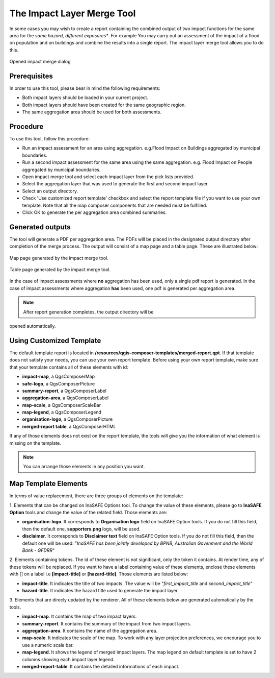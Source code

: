 .. _toolbar_impact_layer_merge_tool:

The Impact Layer Merge Tool
===========================

In some cases you may wish to create a report containing the combined output of
two impact functions for the same area for the *same hazard, different
exposures**. For example You may carry out an assessment of the impact of a
flood on population and on buildings and combine the results into a single
report. The impact layer merge tool allows you to do this.


.. figure:: /static/user-docs/impact_merge_dialog.*
   :scale: 75 %
   :align: center
   :alt: Opened impact merge dialog

   Opened impact merge dialog

Prerequisites
-------------

In order to use this tool, please bear in mind the following requirements:

* Both impact layers should be loaded in your current project.
* Both impact layers should have been created for the same geographic region.
* The same aggregation area should be used for both assessments.

Procedure
---------

To use this tool, follow this procedure:

* Run an impact assessment for an area using aggregation. e.g.Flood Impact on
  Buildings aggregated by municipal boundaries.
* Run a second impact assessment for the same area using the same aggregation.
  e.g. Flood Impact on People aggregated by municipal boundaries.
* Open impact merge tool and select each impact layer from the pick lists
  provided.
* Select the aggregation layer that was used to generate the first and second
  impact layer.
* Select an output directory.
* Check 'Use customized report template' checkbox and select the report template 
  file if you want to use your own template. Note that all the map composer 
  components that are needed must be fulfilled.
* Click OK to generate the per aggregation area combined summaries.

Generated outputs
-----------------

The tool will generate a PDF per aggregation area. The PDFs will be placed in
the designated output directory after completion of the merge process. The
output will consist of a map page and a table page. These are illustrated
below:

.. figure:: /static/user-docs/impact_merge_map.*
   :scale: 75 %
   :align: center
   :alt: Impact merge report - map page

   Map page generated by the impact merge tool.


.. figure:: /static/user-docs/impact_merge_table.*
   :scale: 75 %
   :align: center
   :alt: Impact merge report - table page

   Table page generated by the impact merge tool.

In the case of impact assessments where **no** aggregation has been used, only
a single pdf report is generated. In the case of impact assessments where
aggregation **has** been used, one pdf is generated per aggregation area.

.. note:: After report generation completes, the output directory will be 
opened automatically.

Using Customized Template
-------------------------
The default template report is located in 
**/resources/qgis-composer-templates/merged-report.qpt**. If that template does 
not satisfy your needs, you can use your own report template. Before using your
own report template, make sure that your template contains all of these elements 
with id:

* **impact-map**, a QgsComposerMap
* **safe-logo**, a QgsComposerPicture
* **summary-report**, a QgsComposerLabel
* **aggregation-area**, a QgsComposerLabel
* **map-scale**, a QgsComposerScaleBar
* **map-legend**, a QgsComposerLegend
* **organisation-logo**, a QgsComposerPicture
* **merged-report table**, a QgsComposerHTML
If any of those elements does not exist on the report template, the tools will 
give you the information of what element is missing on the template. 

.. note:: You can arrange those elements in any position you want.

Map Template Elements
---------------------
In terms of value replacement, there are three groups of elements on the template:

1. Elements that can be changed on InaSAFE Options tool. To change the value of these elements, 
please go to **InaSAFE Option** tools and change the value of the related field. 
Those elements are:

* **organisation-logo**. It corresponds to **Organisation logo** field on InaSAFE Option tools. If you do not fill this field, then the default one, **supporters.png** logo, will be used.
* **disclaimer**. It corresponds to **Disclaimer text** field on InaSAFE Option tools. If you do not fill this field, then the default one will be used: "*InaSAFE has been jointly developed by BPNB, Australian Govenment and the World Bank - GFDRR*"

2. Elements containing tokens. The id of these element is not significant, only the token 
it contains. At render time, any of these tokens will be replaced. If you want to have a 
label containing value of these elements, enclose these elements with [] on a label i.e 
**[impact-title]** or **[hazard-title]**. Those elements are listed below:

* **impact-title**. It indicates the title of two impacts. The value will be "*first_impact_title* and *second_impact_title*"
* **hazard-title**. It indicates the hazard title used to generate the impact layer. 

3. Elements that are direcly updated by the renderer. All of these elements below are 
generated automatically by the tools.

* **impact-map**. It contains the map of two impact layers.
* **summary-report**. It contains the summary of the impact from two impact layers.
* **aggregation-area**. It contains the name of the aggregation area.
* **map-scale**. It indicates the scale of the map. To work with any layer projection preferences, we encourage you to use a numeric scale bar.
* **map-legend**. It shows the legend of merged impact layers. The map legend on default template is set to have 2 columns showing each impact layer legend.
* **merged-report-table**. It contains the detailed informations of each impact.
